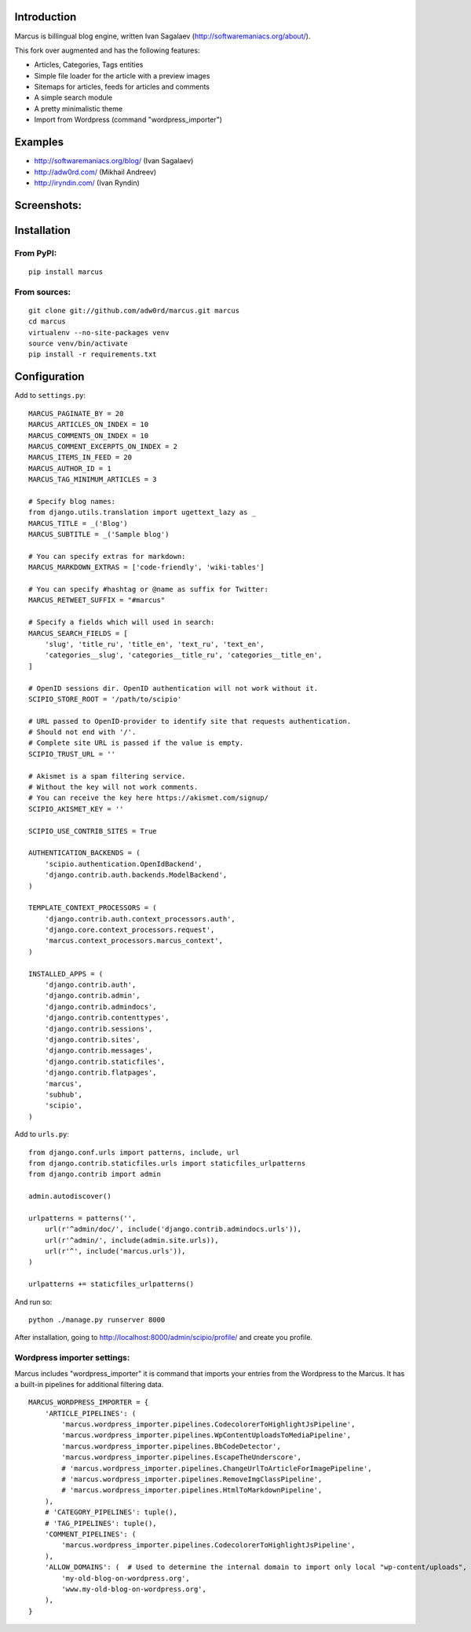 Introduction
============

Marcus is billingual blog engine, written Ivan Sagalaev (http://softwaremaniacs.org/about/).

This fork over augmented and has the following features:

* Articles, Categories, Tags entities
* Simple file loader for the article with a preview images
* Sitemaps for articles, feeds for articles and comments
* A simple search module
* A pretty minimalistic theme
* Import from Wordpress (command "wordpress_importer")


Examples
============

* http://softwaremaniacs.org/blog/ (Ivan Sagalaev)
* http://adw0rd.com/ (Mikhail Andreev)
* http://iryndin.com/ (Ivan Ryndin)


Screenshots:
=============

.. image:: https://raw.github.com/adw0rd/marcus/master/docs/screenshots/thumbnails/articles.png
    :target: https://github.com/adw0rd/marcus/blob/master/docs/screenshots/articles.png
.. image:: https://raw.github.com/adw0rd/marcus/master/docs/screenshots/thumbnails/article.png
    :target: https://github.com/adw0rd/marcus/blob/master/docs/screenshots/article.png
.. image:: https://raw.github.com/adw0rd/marcus/master/docs/screenshots/thumbnails/admin_articles.png
    :target: https://github.com/adw0rd/marcus/blob/master/docs/screenshots/admin_articles.png
.. image:: https://raw.github.com/adw0rd/marcus/master/docs/screenshots/thumbnails/admin_article.png
    :target: https://github.com/adw0rd/marcus/blob/master/docs/screenshots/admin_article.png


Installation
=============

From PyPI:
------------
::

    pip install marcus

From sources:
--------------
::

    git clone git://github.com/adw0rd/marcus.git marcus
    cd marcus
    virtualenv --no-site-packages venv
    source venv/bin/activate
    pip install -r requirements.txt


Configuration
==============

Add to ``settings.py``::

    MARCUS_PAGINATE_BY = 20
    MARCUS_ARTICLES_ON_INDEX = 10
    MARCUS_COMMENTS_ON_INDEX = 10
    MARCUS_COMMENT_EXCERPTS_ON_INDEX = 2
    MARCUS_ITEMS_IN_FEED = 20
    MARCUS_AUTHOR_ID = 1
    MARCUS_TAG_MINIMUM_ARTICLES = 3
    
    # Specify blog names:
    from django.utils.translation import ugettext_lazy as _
    MARCUS_TITLE = _('Blog')
    MARCUS_SUBTITLE = _('Sample blog')

    # You can specify extras for markdown:
    MARCUS_MARKDOWN_EXTRAS = ['code-friendly', 'wiki-tables']
    
    # You can specify #hashtag or @name as suffix for Twitter:
    MARCUS_RETWEET_SUFFIX = "#marcus"

    # Specify a fields which will used in search:
    MARCUS_SEARCH_FIELDS = [
        'slug', 'title_ru', 'title_en', 'text_ru', 'text_en',
        'categories__slug', 'categories__title_ru', 'categories__title_en',
    ]
    
    # OpenID sessions dir. OpenID authentication will not work without it.
    SCIPIO_STORE_ROOT = '/path/to/scipio'
    
    # URL passed to OpenID-provider to identify site that requests authentication.
    # Should not end with '/'.
    # Complete site URL is passed if the value is empty.
    SCIPIO_TRUST_URL = ''
    
    # Akismet is a spam filtering service.
    # Without the key will not work comments.
    # You can receive the key here https://akismet.com/signup/
    SCIPIO_AKISMET_KEY = ''
    
    SCIPIO_USE_CONTRIB_SITES = True
    
    AUTHENTICATION_BACKENDS = (
        'scipio.authentication.OpenIdBackend',
        'django.contrib.auth.backends.ModelBackend',
    )
    
    TEMPLATE_CONTEXT_PROCESSORS = (
        'django.contrib.auth.context_processors.auth',
        'django.core.context_processors.request',
        'marcus.context_processors.marcus_context',
    )
    
    INSTALLED_APPS = (
        'django.contrib.auth',
        'django.contrib.admin',
        'django.contrib.admindocs',
        'django.contrib.contenttypes',
        'django.contrib.sessions',
        'django.contrib.sites',
        'django.contrib.messages',
        'django.contrib.staticfiles',
        'django.contrib.flatpages',
        'marcus',
        'subhub',
        'scipio',
    )


Add to ``urls.py``::

    from django.conf.urls import patterns, include, url
    from django.contrib.staticfiles.urls import staticfiles_urlpatterns
    from django.contrib import admin
    
    admin.autodiscover()
    
    urlpatterns = patterns('',
        url(r'^admin/doc/', include('django.contrib.admindocs.urls')),
        url(r'^admin/', include(admin.site.urls)),
        url(r'^', include('marcus.urls')),
    )
    
    urlpatterns += staticfiles_urlpatterns()



And run so::

    python ./manage.py runserver 8000


After installation, going to http://localhost:8000/admin/scipio/profile/ and create you profile.


Wordpress importer settings:
-----------------------------

Marcus includes "wordpress_importer" it is command that imports your entries from the Wordpress to the Marcus.
It has a built-in pipelines for additional filtering data.
::

    MARCUS_WORDPRESS_IMPORTER = {
        'ARTICLE_PIPELINES': (
            'marcus.wordpress_importer.pipelines.CodecolorerToHighlightJsPipeline',
            'marcus.wordpress_importer.pipelines.WpContentUploadsToMediaPipeline',
            'marcus.wordpress_importer.pipelines.BbCodeDetector',
            'marcus.wordpress_importer.pipelines.EscapeTheUnderscore',
            # 'marcus.wordpress_importer.pipelines.ChangeUrlToArticleForImagePipeline',
            # 'marcus.wordpress_importer.pipelines.RemoveImgClassPipeline',
            # 'marcus.wordpress_importer.pipelines.HtmlToMarkdownPipeline',
        ),
        # 'CATEGORY_PIPELINES': tuple(),
        # 'TAG_PIPELINES': tuple(),
        'COMMENT_PIPELINES': (
            'marcus.wordpress_importer.pipelines.CodecolorerToHighlightJsPipeline',
        ),
        'ALLOW_DOMAINS': (  # Used to determine the internal domain to import only local "wp-content/uploads", etc.
            'my-old-blog-on-wordpress.org',
            'www.my-old-blog-on-wordpress.org',
        ),
    }
